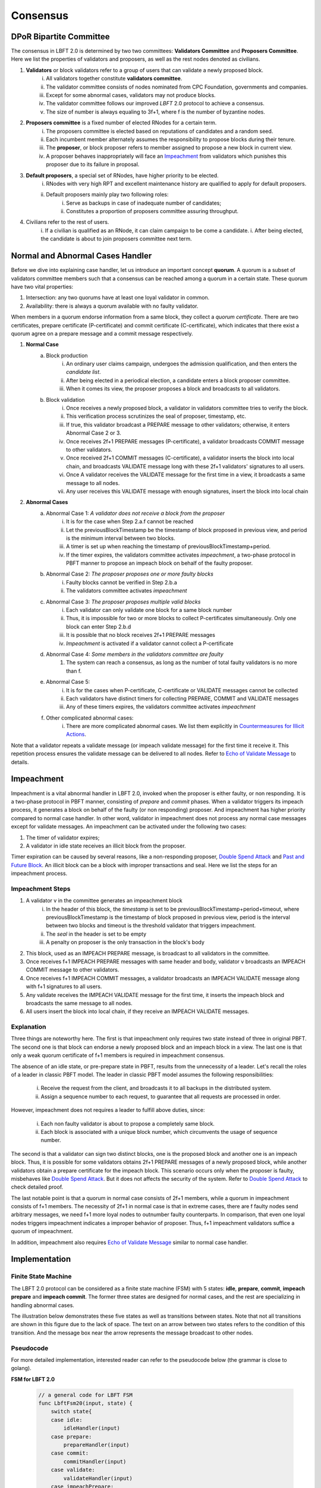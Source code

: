 .. _consensus:

Consensus
=====================

DPoR Bipartite Committee
--------------------------

The consensus in LBFT 2.0 is determined by two two committees: **Validators Committee** and **Proposers Committee**.
Here we list the properties of validators and proposers, as well as the rest nodes denoted as civilians.


1. **Validators** or block validators refer to a group of users that can validate a newly proposed block.
    i. All validators together constitute **validators committee**.
    #. The validator committee consists of nodes nominated from CPC Foundation, governments and companies.
    #. Except for some abnormal cases, validators may not produce blocks.
    #. The validator committee follows our improved *LBFT* 2.0 protocol to achieve a consensus.
    #. The size of number is always equaling to 3f+1, where f is the number of byzantine nodes.

#. **Proposers committee** is a fixed number of elected RNodes for a certain term.
    i. The proposers committee is elected based on reputations of candidates and a random seed.
    #. Each incumbent member alternately assumes the responsibility to propose blocks during their tenure.
    #. The **proposer**, or block proposer refers to member assigned to propose a new block in current view.
    #. A proposer behaves inappropriately will face an `Impeachment`_ from validators which punishes this proposer due to its failure in proposal.

#. **Default proposers**, a special set of RNodes, have higher priority to be elected.
    i. RNodes with very high RPT and excellent maintenance history are qualified to apply for default proposers.
    #. Default proposers mainly play two following roles:
        i. Serve as backups in case of inadequate number of candidates;
        #. Constitutes a proportion of proposers committee assuring throughput.

#. Civilians refer to the rest of users.
    i. If a civilian is qualified as an RNode, it can claim campaign to be come a candidate.
    i. After being elected, the candidate is about to join proposers committee next term.


Normal and Abnormal Cases Handler
----------------


Before we dive into explaining case handler, let us introduce an important concept **quorum**.
A quorum is a subset of validators committee members such that a consensus can be reached among a quorum in a certain state.
These quorum have two vital properties:

1. Intersection: any two quorums have at least one loyal validator in common.
#. Availability: there is always a quorum available with no faulty validator.

When members in a quorum endorse information from a same block, they collect a *quorum certificate*.
There are two certificates, prepare certificate (P-certificate) and commit certificate (C-certificate), which indicates
that there exist a quorum agree on a prepare message and a commit message respectively.



1. **Normal Case**
    a. Block production
        i. An ordinary user claims campaign, undergoes the admission qualification, and then enters the *candidate list*.
        #. After being elected in a periodical election, a candidate enters a block proposer committee.
        #. When it comes its view, the proposer proposes a block and broadcasts to all validators.
    #. Block validation
        i. Once receives a newly proposed block, a validator in validators committee tries to verify the block.
        #. This verification process scrutinizes the seal of proposer, timestamp, etc.
        #. If true, this validator broadcast a PREPARE message to other validators; otherwise, it enters Abnormal Case 2 or 3.
        #. Once receives 2f+1 PREPARE messages (P-certificate), a validator broadcasts COMMIT message to other validators.
        #. Once received 2f+1 COMMIT messages (C-certificate), a validator inserts the block into local chain, and broadcasts VALIDATE message long with these 2f+1 validators' signatures to all users.
        #. Once A validator receives the VALIDATE message for the first time in a view, it broadcasts a same message to all nodes.
        #. Any user receives this VALIDATE message with enough signatures, insert the block into local chain


#. **Abnormal Cases**
    a. Abnormal Case 1: *A validator does not receive a block from the proposer*
        i. It is for the case when Step 2.a.f cannot be reached
        #. Let the previousBlockTimestamp be the timestamp of block proposed in previous view, and period is the minimum interval between two blocks.
        #. A timer is set up when reaching the timestamp of previousBlockTimestamp+period.
        #. If the timer expires, the validators committee activates *impeachment*, a two-phase protocol in PBFT manner to propose an impeach block on behalf of the faulty proposer.
    #. Abnormal Case 2: *The proposer proposes one or more faulty blocks*
        i. Faulty blocks cannot be verified in Step 2.b.a
        #. The validators committee activates *impeachment*
    #. Abnormal Case 3: *The proposer proposes multiple valid blocks*
        i. Each validator can only validate one block for a same block number
        #. Thus, it is impossible for two or more blocks to collect P-certificates simultaneously. Only one block can enter Step 2.b.d
        #. It is possible that no block receives 2f+1 PREPARE messages
        #. *Impeachment* is activated if a validator cannot collect a P-certificate
    #. Abnormal Case 4: *Some members in the validators committee are faulty*
        #. The system can reach a consensus, as long as the number of total faulty validators is no more than f.
    #. Abnormal Case 5:
        i. It is for the cases when P-certificate, C-certificate or VALIDATE messages cannot be collected
        #. Each validators have distinct timers for collecting PREPARE, COMMIT and VALIDATE messages
        #. Any of these timers expires, the validators committee activates *impeachment*
    #. Other complicated abnormal cases:
        i. There are more complicated abnormal cases. We list them explicitly in `Countermeasures for Illicit Actions`_.



Note that a validator repeats a validate message (or impeach validate message) for the first time it receive it.
This repetition process ensures the validate message can be delivered to all nodes.
Refer to `Echo of Validate Message`_ to details.


Impeachment
--------------

Impeachment is a vital abnormal handler in LBFT 2.0, invoked when the proposer is either faulty, or non responding.
It is a two-phase protocol in PBFT manner, consisting of *prepare* and *commit* phases.
When a validator triggers its impeach process, it generates a block on behalf of the faulty (or non responding) proposer.
And impeachment has higher priority compared to normal case handler.
In other word, validator in impeachment does not process any normal case messages except for validate messages.
An impeachment can be activated under the following two cases:

1. The timer of validator expires;
#. A validator in idle state receives an illicit block from the proposer.

Timer expiration can be caused by several reasons, like a non-responding proposer, `Double Spend Attack`_ and `Past and Future Block`_.
An illicit block can be a block with improper transactions and seal.
Here we list the steps for an impeachment process.

Impeachment Steps
**********************

1. A validator v in the committee generates an impeachment block
    i. In the header of this block, the *timestamp* is set to be previousBlockTimestamp+period+timeout, where previousBlockTimestamp is the timestamp of block proposed in previous view, period is the interval between two blocks and timeout is the threshold validator that triggers impeachment.
    #. The *seal* in the header is set to be empty
    #. A penalty on proposer is the only transaction in the block's body
#. This block, used as an IMPEACH PREPARE message, is broadcast to all validators in the committee.
#. Once receives f+1 IMPEACH PREPARE messages with same header and body, validator v broadcasts an IMPEACH COMMIT message to other validators.
#. Once receives f+1 IMPEACH COMMIT messages, a validator broadcasts an IMPEACH VALIDATE message along with f+1 signatures to all users.
#. Any validate receives the IMPEACH VALIDATE message for the first time, it inserts the impeach block and broadcasts the same message to all nodes.
#. All users insert the block into local chain, if they receive an IMPEACH VALIDATE messages.


Explanation
****************


Three things are noteworthy here.
The first is that impeachment only requires two state instead of three in original PBFT.
The second one is that block can endorse a newly proposed block and an impeach block in a view.
The last one is that only a weak quorum certificate of f+1 members is required in impeachment consensus.

The absence of an idle state, or pre-prepare state in PBFT, results from the unnecessity of a leader.
Let's recall the roles of a leader in classic PBFT model.
The leader in classic PBFT model assumes the following responsibilities:

    i. Receive the request from the client, and broadcasts it to all backups in the distributed system.
    #. Assign a sequence number to each request, to guarantee that all requests are processed in order.

However, impeachment does not requires a leader to fulfill above duties, since:

    i. Each non faulty validator is about to propose a completely same block.
    #. Each block is associated with a unique block number, which circumvents the usage of sequence number.

The second is that a validator can sign two distinct blocks, one is the proposed block and another one is an impeach block.
Thus, it is possible for some validators obtains 2f+1 PREPARE messages of a newly proposed block,
while another validators obtain a prepare certificate for the impeach block.
This scenario occurs only when the proposer is faulty, misbehaves like `Double Spend Attack`_.
But it does not affects the security of the system.
Refer to `Double Spend Attack`_ to check detailed proof.


The last notable point is that a quorum in normal case consists of 2f+1 members,
while a quorum in impeachment consists of f+1 members.
The necessity of 2f+1 in normal case is that in extreme cases,
there are f faulty nodes send arbitrary messages, we need f+1 more loyal nodes to outnumber faulty counterparts.
In comparison, that even one loyal nodes triggers impeachment indicates a improper behavior of proposer.
Thus, f+1 impeachment validators suffice a quorum of impeachment.

In addition, impeachment also requires `Echo of Validate Message`_ similar to normal case handler.

Implementation
----------------------

Finite State Machine
*************************

The LBFT 2.0 protocol can be considered as a finite state machine (FSM) with 5 states:
**idle**, **prepare**, **commit**, **impeach prepare** and **impeach commit**.
The former three states are designed for normal cases, and the rest are specializing in handling abnormal cases.

The illustration below demonstrates these five states as well as transitions between states.
Note that not all transitions are shown in this figure due to the lack of space.
The text on an arrow between two states refers to the condition of this transition.
And the message box near the arrow represents the message broadcast to other nodes.

.. image:: lbft_fsm.png



Pseudocode
*************

For more detailed implementation, interested reader can refer to the pseudocode below (the grammar is close to golang).


**FSM for LBFT 2.0**


    .. code-block:: go

        // a general code for LBFT FSM
        func LbftFsm20(input, state) {
            switch state{
            case idle:
                idleHandler(input)
            case prepare:
                prepareHandler(input)
            case commit:
                commitHandler(input)
            case validate:
                validateHandler(input)
            case impeachPrepare:
                impeachPrepareHandler(input)
            case impeachCommit:
                impeachCommitHandler(input)
        }

**Utilities**

    .. code-block:: go

        // sign is a slice storing signs of a given block header
        // prepareSignatures stores signs of prepare messages for a given block header
        var prepareSignatures map[header]sign

        // commitSignatures stores signs of commit messages for a given block header
        var commitSignatures map[header]sign

        // refresh signatures
        func refreshPrepareSignatures(input) {
            header = header(input)  // Retrieve the block header of given message
            if input contains signs that are not stored in prepareSignatures[header]{
                append these signs into prepareSignatures[header]
            }
        }

        func refreshCommitSignatures(input) {
            header = header(input)  // Retrieve the block header of given message
            if input contains signs that are not stored in CommitSignatures[header]{
                append these signs into CommitSignatures[header]
            }
        }

        // determine whether a quorum certificate is sufficed
        func prepareCertificate(input) bool{
            if (len(prepareSignatures[header]) >= 2f+1) {
                return true
            }
            return false
        }

        func commitCertificate(input) bool{
            if (len(commitSignatures[header]) >= 2f+1) {
                return true
            }
            return false
        }

        func impeachPrepareCertificate(input) bool {
            if (len(prepareSignatures[header]) >= f+1) {
                return true
            }
            return false
        }

        func impeachCommitCertificate(input) bool {
            if (len(commitSignatures[header]) >= f+1) {
                return true
            }
            return false
        }

        // cacheBlock is invoked to cache a block if necessary
        func cacheBlock(block) {
            if block is not cached && verifyBlock(block){
                add block into the cache
            }
        }

**Normal Case Handlers**


    .. code-block:: go

        // handler for validate state
        // it is a quasi state for repeating validate message
        // the only valid input is validate message

        // it is worth mentioning that the operation broadcast can be executed to two groups of nodes:
        // one is all validators;
        // and the other one is all nodes including validators, civilians and proposers
        // all messages regarding consensus between validators are only sent to validators
        // newBlockMsg, in contrast, is sent to all nodes indicating a block is confirmed validated
        // unless otherwise specified, all broadcast operations are done only for validators

        func validateHandler(input) {
            switch input{
            // only accept normal case and impeachment validate message
            case validateMsg, impeachValidateMsg:
                insert the block
                broadcast newBlockMsg to all nodes including civilians
                transit to idle state
            }
        }

        // handler for commit state
        func commitHandler(input) {
            switch input{
            // when receive impeachment related messages
            case expiredTimer, impeachPrepareMsg, impeachCommitMsg, impeachValidateMsg:
                impeachHandler(input)
            case validateMsg:
                insert the block
                // echo of validate message
                broadcast validateMsg to validators
                // send out new block message
                broadcast newBlockMsg to all nodes
                transit to idle state
            case commitMsg:
                if commitCertificate {
                    broadcast validateMsg
                    transit to validate state
                }
            // add the block into the cache if necessary
            case block:
                cacheBlock(input)

        }

        // handler for prepare state
        func prepareHandler(input) {
            switch input{
            // when receive impeachment related messages
            case expiredTimer, impeachPrepareMsg, impeachCommitMsg, impeachValidateMsg:
                impeachHandler(input)
            case validateMsg, commitMsg:
                commitHandler(input)
            case prepareMsg:
                if prepareCertificate {
                    // it is possible for suffice two certificates simultaneously
                    if commitCertificate {
                        broadcast validateMsg
                        transit to validate state
                    } else {
                        broadcast commitMsg
                        transit to commit state
                    }
                }
            }
        }

        // handler for idle state
        func idleHandler(input) {
            switch input{
            // when receive impeachment related messages
            case expiredTimer, impeachPrepareMsg, impeachCommitMsg, impeachValidateMsg:
                impeachHandler(input)
            case validateMsg, commitMsg, prepareMsg:
                prepareHandler(input)
            case block:
                if !verifyBlock(block) {
                    propose an impeach block
                    broadcast the impeach block
                    transit to impeachPrepare state
                } else {
                // a cascade of determination of certificates
                    if prepareCertificate {
                        if commitCertificate {
                            broadcast validateMsg
                            transit to validate state
                        } else {
                            add block into the cache
                            broadcast prepareMsg
                            broadcast commitMsg
                            transit to commit state
                        }
                    } else {
                        add block into the cache
                        broadcast prepareMsg
                        transit to prepare state
                    }
                }
            }
        }

**Impeachment Handlers**

    .. code-block:: go

        // handler for impeach commit state
        func impeachCommitHandler(input) {
            switch input{
            case validateMsg:
                insert the block
                broadcast validateMsg
                broadcast newBlockMsg to all nodes
                transit to idle state
            case impeachValidateMsg:
                insert impeach block
                broadcast impeachValidateMsg
                broadcast newBlockMsg to all nodes
                transit to idle state
            case impeachCommitMsg:
                if impeachCommitCertificate(input) {
                    broadcast impeachValidateMsg
                    transit to validate state
                }
            }
        }

        // handler for impeach prepare state
        func impeachPrepareHandler(input) {
            switch input{
            case validateMsg, impeachValidateMsg, impeachCommitMsg:
                impeachCommitHandler(input)
            case impeachPrepareMsg:
                // it is possible to suffice two impeach certificates
                if impeachPrepareCertificate(input) {
                    if impeachCommitCertificate(input) {
                        broadcast impeachValidateMsg
                        transit to validate state
                    } else {
                        broadcast impeachCommitMsg
                        transit to impeachCommit state
                    }
                }
        }

        // a general impeachment message handler for normal case states
        func impeachHandler(input) {
            case expiredTimer:
                propose an impeach block
                add the impeach block into cache
                broadcast the impeach block
                transit to impeachPrepare state
            case impeachPrepareMsg, impeachCommitMsg, impeachValidateMsg:
                impeachPrepareHandler(input)
        }



Echo of Validate Message
*****************************

Echo of validates message refers to a mechanism in implementation that
a validator echoes a validate message when it receives it for the first time.
A validator does not insert a block, no matter a normal or impeach one,
until it receives a validate message.
This statement is valid even if a validator v sends out a validate message itself.
Validator v can only insert the block after it hears the echo from other validators.

The reason of introducing echo is to get rid of depending on one single validator broadcasting a validate message.
In an edge case, a validate can lose its connection while broadcasting a validate message.
If there were no echo mechanism, this edge case would sabotage the consistency of LBFT 2.0,
since only a proportion of nodes could receive this validate message.

Instead of trivially repeating validate message, we introduce a quasi state named as **validate** state.
The word *Quasi* here indicates that validate state is not a real state like idle state.
It does not contribute on consensus process, neither is compulsory.
It serves as following roles:

    1. A distinct state corresponding to validate message.
    #. Preventing a validator handling any messages from previous block height.
    #. A counter to make sure that each validator only broadcasts validate message only once.
    #. Partitioning original validate messages into two sets:
        a. Validate messages between validators committee.
        #. Validate messages broadcasts to all civilians (renamed as **New Block** message).

When a validator collects a commit certificate, the following operations are being executed:

    1. It enters validate state, and broadcasts a validate message to the validators committee.
    #. After it receives validate message from another validator, it broadcasts a new block message to all nodes including civilians.
    #. It enters idle state for the next block height.

For validators that have not suffice a commit certificate yet, it works as follows:

    1. If it receives a validate message, it broadcasts out two messages:
        a. validate message to all validators
        #. new block message to all civilians
    #. It enters idle state for the next block height.

Apparently, only validators that have collected a validate certificate can enter validate state.
The total number of validators in validate state can be larger than one,
since all validators and its message processing are running in parallel.
Other validators directly enters idle state after receiving a validate message.

Countermeasures for Illicit Actions
----------------------

Illicit actions refer any messages or blocks sending to a validator that cannot be processed in this validator's normal cases.
From validators' perspective, Illicit actions falls into the following categories:

1. Double spend attack from the proposer
#. An unknown ancestor block whose block height is higher than the one a validator is processing
#. A past or future block whose timer stamp is unexpected
#. A block from any unrecognized node (and potential DDoS attack)

Double Spend Attack
*********************

Double Spend Attack is that two distinct blocks are proposed by a proposer, and sent to validators.
If this attack succeeded, the proposer would be granted two sets of rewards,
and a fork would occur in the blockchain since two blocks with same block height were both legal.

The sophisticated mechanism in LBFT 2.0 protocol prohibits the occurrence of double spend attack.
The following lemmas holds in LBFT 2.0.

**Lemma 1:** *There cannot exist two blocks proposed by a same node with the same block number being validated simultaneously.*

**Proof:** Assume that a proposer p proposes two distinct blocks b and b', and broadcasts them to validators.
And to achieve its wicked purpose, f faulty validators collaborate with p.
Suppose that p fulfill its wicked aim that both b and b' are inserted into the chain.
Thus, there exists two quorums of validators that endorse b and b' respectively.
Since only 3f+1 members in the committee, these two quorums have f+1 members in common. Except for f faulty validators
can be members of both quorums, there still exits one validator signs both b and b'. It contracts the
fact that each loyal validator only sign one block. Hence, there cannot be two proposed blocks are
both legit. **Q.E.D.**



In contrast to the fact that each validator only signs one proposed block, a validator can sign an
impeach block even if it has signed a block from p given that it cannot collect a certificate on time.
Then is that possible for a proposer takes advantages of this mechanism to makes its proposed block
b and an impeach block b' both legit simultaneously?
The answer is no. Here we lists two lemmas and shows their correctness.

**Observation 1:** *It is possible that both a block b proposed from a proposer p and an impeach block b' suffice
a prepare certificate simultaneously.*

**Observation 2:** *It is impossible that both a block b proposed from a proposer p and an impeach block b' suffice
a commit certificate simultaneously.*

**Proof:** Observation 1 indicates that one quorum endorses b while another one endorse b'. It is possible
that if a loyal validator v1 signs b then broadcasts its prepare messages, but its receiver is blocked
such that it later proposes an impeach block. Combining f faulty validators, two quorums are made up.

However, Observation 2 ensures the safety of our consensus system. It is because once v1
proposes an impeach block b', it can no longer send out b’s commit message even if it collects a
prepare certificate for b. The state transmission of a validator is illustrated in the `Implementation`_.
Once a validator enters either impeach prepare or impeach commit phase, it no
long signs a normal block. **Q.E.D.**

Observation 2 leads to the following lemma:

**Lemma 2:** *A proposed block and an impeach block cannot be validated simultaneously.*

**Proof:** Given Observation 2, either a normal block or an impeach block can obtain a commit certificate.
Thus, they cannot be validated simultaneously. **Q.E.D.**

Combining both Lemma 1 and 2, we conclude the following theorem to guarantee the safety facing double spend attack.

**Theorem 1:** *LBFT 2.0 is guaranteed to generate only one validated block for each block height under double spend attack.*




Unknown Ancestor Block
*************************

An unknown ancestor block refers to a block whose block height is higher than the one the validator is currently processing.
The name comes from the fact that the predecessor of this block is yet unknown in the chain.

Suppose a validator v which is processing a block b in block height h,
and receives an unknown ancestor block b\ :sub:`2`\   with block height h\ :sub:`2`\   from a node p\ :sub:`2`\  .
There are following possible scenarios:

1. The block is proposed by a legit proposer at the correct time; the validator is delaying.
#. The block is proposed by a legit proposer at an incorrect time.
#. The block is proposed by a faulty node.
#. The validator is lagging behind for at least one term, and cannot verify whether the proposer is legit.

Here the word *legit* indicates that p is an incumbent proposer from the committee in the current term,
having been recognized by v.
When a proposers committee is elected, each validator receives a list of all elected candidates as
well as the corresponding block heights to propose their blocks.
Thus, a validator has a priori knowledge on all legit proposers in this term, unless the proposer is
delaying for at least a term.

In the first scenario, b\ :sub:`2`\   actually is not an unknown ancestor block.
The validator v regards b\ :sub:`2`\   as an unknown ancestor block simply because it is delaying
After receiving b\ :sub:`2`\  , the validator v records the block in the cache.
As it is delaying, it is counted as one of f non-responding block.
Despite that it receives b\ :sub:`2`\  , v stays in the block height h,
and it does not participate in consensus of block height h\ :sub:`2`\
In other word, it does not broadcasts a prepare message endorsing b\ :sub:`2`\  .
Other members in the validators committee suffice a quorum to complete the consensus process on b\ :sub:`2`\   without v's participation.
v is going to catch up with the schedule after it receives the validate message from other committee members,
or by `Recovery`_.

In the second scenario, p\ :sub:`2`\   behaves faultily.
Similar to the first scenario, v records it in the cache without signing it.
A quorum can still complete the consensus on b.
When it comes to the correct view of p\ :sub:`2`\  , if p\ :sub:`2`\   proposes the block again, then it is going to be processed normally.
Otherwise, the timer of a quorum of validators (including v) will expire and enter impeach process.

The third and fourth scenario happens when v cannot recognize p\ :sub:`2`\   as a proposer.
It can due to either b\ :sub:`2`\   is faulty (scenario 3) and v is delaying (scenario 4).
In both scenarios, v is going to sync, determining if it is delaying.
For the third scenario, v rejects b\ :sub:`2`\   and added v into blacklist.
For the fourth one, it acts same as the first scenario.

Here comes another concern.
A faulty node can raise a DDoS attack on validators, forcing them continuously syncing.
To address this issue, we can set a timer of a validator as the minimum gap between two syncs.
A reasonable setting is 10*|P| seconds, where \|P\| is the size of proposers
committee, and 10 is time interval between two consecutive blocks.

Thus, we can write a pseudocode to depict the processes above.

    .. code-block:: go

        func unknownAncestorBlockHandler(b2) {
            // v: a validator
            // b: the block v is processing
            // h: b’s block height
            // b2: a future block proposed by p2 with block height h2
            if h2<=h {
                return
            }
            if v knows p2 is a legit proposer {
                v stores b2 in the cache
                v continue processing b
            }
            if v has not synced for 10*|P| seconds {
                sync()  // v synchronizes with the committee
                unknownAncestorBlockHandler(b2)
            } else {
                punish p2
            }
        }

The primary principle underlying this pseudocode is that a validator does not process this unknown ancestor block
unless it is convinced the block is proposed by current proposer.
This principle assures the safety of LBFT 2.0 when facing mischievous blocks,
and relies on the rest loyal validators processing a proper one.


Past and Future Block
************************

Since all timer operations are depending on local timers of each validator,
timestamp of the block is not involved in consensus among validators.
Despite that timestamp does not play an important role in our consensus,
it is an important attribute of a block.
In fact, timestamp is one of factors verifying a block.

A validator v regards a block b as a future one, if the following two conditions are met:

    1. The timestamp of b is larger than the one of v;
    #. The block height of b is same as v.

Similarly, a block b' is considered a past block if

    1. The timestamp of b' is smaller than previousBlockTimestamp+period;
    #. The block height of b' is same as v,

where previousBlockTimestamp is the timestamp of previous block,
and period is the time interval between two consecutive blocks.

Do not confuse future block with the concept of unknown ancestor block.
An unknown ancestor block may holds a larger timestamp,
but are processed as an unknown ancestor one instead of a future block.

For past block, a validator fails in verifying it and triggers impeachment.
For a future block, the validator wait until the timestamp of the block.
But if it is larger than previousBlockTimestamp+period+timeout,
an impeachment is about to take place.
Thus, we come up with a psuedocode for timestamp verification.

    .. code-block:: go

        func timestampVerification(b) bool {
            // v: a validator
            // t: timestamp of v
            // b: a block with timestamp tb
            if tb < previousBlockTimestamp+period || tb > previousBlockTimestamp+period+timeout{
                return false
            }
            select{
                case <-Time.after(tb)
                    return true
                case <-quit //quit is true if v triggers impeachment
                    return false
            }
        }


Unrecognized Node and DDoS Attack
************************

An unrecognized node refers to any node that is not from the incumbent proposers committee.
When a validator receives a message from an unrecognized node,
it omits it if the block height is smaller or equal than the current one.
For messages with higher block height, the validator invokes `Unknown Ancestor Block`_ method to process it.


Malicious multiple messages from unrecognized nodes may form a DDoS attack against validators committee.
As described in `Unknown Ancestor Block`_,
an interval of at least 10*|P| between two consecutive synchronizations is enforced
to prevent I/O and computing resource exhaustion.

Recovery
-----------

LBFT 2.0 provides both liveness and safety under the assumption
that at most one third of validators misbehave in a certain view.
But without providing a recovery mechanism, the percentage of faulty validators would accumulate,
outnumber one third, and finally degrade superior safety of LBFT 2.0.
It motivates us to develop a sophisticated recovery mechanism, such that a delaying validator can catch up others.

Delaying validators are categorized into two different types according to how far behind they are:
1. The block height of delaying validator is same as the functioning validators
2. The validator delaying for at least a view.


Intra-view Recovery
***************

Under the original framework of LBFT 2.0, once a validator has been losing its connection for a state,
it can hardly join the consensus process at the rest part of this view. Here we give an example.

**Example 1:** validator v\ :sub:`1`\  from a committee of four members, disconnects from the network in the prepare state.
The other three validators suffice a quorum for a prepare certificate and proceed to commit state.
Even v\ :sub:`1`\  somehow reconnects to the net, it cannot contribute to collect a commit certificate in this view
since it has yet collected a prepare certificate missed prepare messages from others.

Without any recovery, v\ :sub:`1`\  would be regarded as a non-responding node,
and return to normal consensus processing in the next view, after it receives a validate message.
The intra-view recovery address the problem by appending the certificate to the message.
Applying intro-view recovery in Example 1,
the other three validators broadcast a commit message accompanied with a prepare certificate.
Validator v\ :sub:`1`\  can forward to commit state after it verifies the certificate.

Some readers may wonder that LBFT 2.0 works perfectly as long as the assumptions are kept,
what the necessity of intra-view recovery is.
The key reason is that communications between validators are finished in the blink of an eye.
The possibility that a validator loses some packets is not that low.
Our experimental results indicate that even in a committee of four loyal validator,
one of them faces the problem that it lags behind one state every hundreds of blocks.

By introducing intra-view recovery, our system can tolerate two or more distinct validators
lose their connection in different states.
Even though this scenario violates our original assumptions, LBFT 2.0 with intra-view recovery reaches a consensus.
At the cost of larger space consumption for each message, we increase the robustness of the protocol.


Extra-view Recovery
*************************

If intra-view recovery does not work for a validator v and the block height of v is same as the chain,
it is about to catch up other validators once it receives a validate message.
As demonstrated in `Pseudocode`_, validate message (as well as impeach validate mesage) has highest priority,
which forwards v to idle state of next view regardless of the state of v.

However, if v has been losing its connection for a long time, it should invoke *sync* function.
Sync function, as indicated by the name, synchronizes with Mainnet chain.
Then it can rejoin consensus process after receiving validate message of the current view.
The function is called a validator suspects it is delaying like receiving `Unknown Ancestor Block`_.


Failback
**************

Failback is a process to restore the whole system after if all validators halt at the same time.
Apparently, the chain has to halts since no validator can continue working on consensus.
The main challenge here is to reach a consensus for the first block after all validators reboot.

From the proposer's perspective, it has no idea when the validation system can restore.
Thus, the first block after reboot, must be an impeach block to regain liveness.
As we described in `Impeachment Steps`_, the timestamp of an impeach block is determined by previous block.
In the scenario of failback, we cannot use the equation previousBlockTimestamp+period+timeout to calculate the timestamp,
since this timestamp is out of date.
It motivates us to design a mechanism to reach a consensus on the issue of timestamp
among validators whose local clocks are not consistent.
We are aiming to two main objectives:

1. Reach a consensus on an impeach block with consistent timestamp
#. Do not design extra states of validators.

The second objective is to keep simplicity as well as robust of the system.
By exploiting existent five states to reach a consensus on timestamp,
we could reduce the risk of introducing new mechanism.

Let t\ :sub:`i`\   be the local clock of validator v\ :sub:`i`\   .
Except for assumptions of LBFT 2.0, several more assumptions are required for failback procedure.
There exist a timestamp E larger than 0 satisfying following assumptions:

    1. The error of local clocks of any loyal validator is E compared with the correct timestamp.
    2. Maximum possible delay of broadcasting messages is less than 2E

The first assumption ensures that
the local clocks of all loyal validators (at least 2f+1) are within an interval of 2E.
In other word, max(t\ :sub:`i`\ -t\ :sub:`j`\ ) < 2E.
This assumption is reasonable since all loyal validators are connecting to the network
and get their local clock calibrated before reboot.

Now we construct a set of discrete timestamps TS={t|t=4k*E, k is a natural number}.
A validator v\ :sub:`i`\   chooses timestamp ts for the failback impeach block, satisfying

1. ts\ :sub:`i`\   is an element of TS
#. ts\ :sub:`i`\   > t\ :sub:`i`\

After reboot, all validators are set to idle state.
When the local clock of v\ :sub:`i`\  is ts\ :sub:`i`\  , it proposes an impeach block with this timestamp,
and enters impeach prepare state.
If it cannot collect an impeach prepare certificate at ts\ :sub:`i`\   + 4E,
v\ :sub:`i`\   proposes another impeach block with timestamp ts\ :sub:`i`\   +4E.
The rest of consensus part are same as LBFT 2.0.

In practice, E can be set to be 5 minutes.
Hence, the system can regain its liveness in 20 minutes.
The pseudocode is as

    .. code-block:: go

        // this function can only be invoked when reboot
        func failback () {
            // v: a validator
            // t: local clock of v in Unix timestamp
            E := 600 // 5 minutes
            set the state to idle state

            // timestamp of failback impeach block
            Ts1 := (t/(4*E)+1)*4*E
            // the timestamp if no certificate collected for Ts1
            Ts2 := Ts1+4*E

            select{
                case <- Time.after(Ts1)
                    LBFTFsm20(expiredTimer, idle)
                case <- Time.after(Ts2)
                    LBFTFsm20(expiredTimer, idle)
            }

        }




This approach guarantees that an impeach block can reach validate state
within a time of at most 4E.
To prove the correctness of the algorithm, we will discuss several cases.

**Theorem:**
Function ``failback`` guarantees that validators committee can reach a consensus on an impeach block within 4T time.

**Proof:**
Let v\ :sub:`i`\  represent i-th validator, and t\ :sub:`i`\  be its local clock timestamp.
Construct a set TS={t|t=4k*E, k is a natural number}.
Select three elements ts\ :sub:`1`\ , ts\ :sub:`2`\  and ts\ :sub:`2`\   from TS,
satisfying ts\ :sub:`3`\  = ts\ :sub:`2`\  + 4E= ts\ :sub:`1`\  + 8E,
ts\ :sub:`1`\  < min(t\ :sub:`i`\ ), and ts\ :sub:`3`\  > max(t\ :sub:`i`\ ).

Here we introduce two subset of validators, V\ :sub:`1`\   and V\ :sub:`2`\  .
V\ :sub:`1`\   is made of all validators whose local clocks are smaller than ts2,
and V\ :sub:`2`\   is made of all validators whose local clocks are large than or equal to ts2.

Here we discuss different cases according to the cardinalities of V\ :sub:`1`\   and V\ :sub:`2`\  .

**Case 1:** |V\ :sub:`2`\  | = 0.
It means all local clocks of loyal validators are between two timestamp ts\ :sub:`1`\   and ts\ :sub:`2`\  .

**Case 2:** |V\ :sub:`1`\  | >= f + 1, and |V\ :sub:`2`\  | < f + 1.
It means there are at least f+1 validators whose local clocks are smaller than ts1,
but less than f+1 validators with their local clock larger than or equal to ts1.

**Case 3:** |V\ :sub:`1`\  | < f + 1, and |V\ :sub:`2`\  | >= f + 1.
It means there are no more than f+1 validators whose local clocks are smaller than ts1,
but at least f+1 validators with their local clock larger than or equal to ts1.

**Case 4:** |V\ :sub:`1`\  | < f + 1, and |V\ :sub:`2`\  | < f + 1.

**Case 5:** |V\ :sub:`1`\  | >= f + 1, and |V\ :sub:`2`\  | >= f + 1.















Restore Cache
***************

Once a block is validated and inserted into the chain, it can be labelled as a permanent data.
And all permanent data are written in hard disks.
In comparison, information like current state, collected signatures as well as block caches are temporary data.
As temporary data are stored in volatile memory, they are not retained once a validator shuts down or restarts.
Hence, before a validator shuts down, it writes all temporary data in hard disk,
and retrieves these data after it starts up.

Note that it is highly possible that a validator is lagging behind other committee members after it restarts.
In this case, it processes the block as explained in `Unknown Ancestor Block`_.


Comparison with PBFT
---------------------------

This section compares LBFT 2.0 with classic PBFT.
We name both proposer in LBFT 2.0 and primary replica in PBFT as the leader,
since they assume similar responsibility to dispatch a query to all nodes.
And insistence on P-certificate indicates that
a replica does not changes its endorsement in a query once it collects a prepare certificate.

In other word, LBFT 2.0 has weaker assumption, higher liveness and more complicated faulty
leader handler. Note that the view change reduces the faulty leader problem into a normal case
handler in the next view. We cannot adopt similar method since our high command on liveness.
Liveness is also the reason that a validator cannot insist on a P-certificate.


+---------------------------+------------------------------------+-----------------------------+
| Aspect                    |           LBFT 2.0                 |         PBFT                |
+===========================+====================================+=============================+
| Assumption                | Tolerate at most f faulty          | Tolerate at most f replicas |
|                           | validators and a faulty proposer   |                             |
+---------------------------+------------------------------------+-----------------------------+
| Liveness                  | Insert a block every 10 seconds    | Response in finite time     |
+---------------------------+------------------------------------+-----------------------------+
| Insistence on             | Trigger impeachment if timer       | Insist on the query with    |
| P-certificate             | expires                            | P-certificate               |
+---------------------------+------------------------------------+-----------------------------+
| Faulty leader handler     | Impeachment                        | View change                 |
+---------------------------+------------------------------------+-----------------------------+

